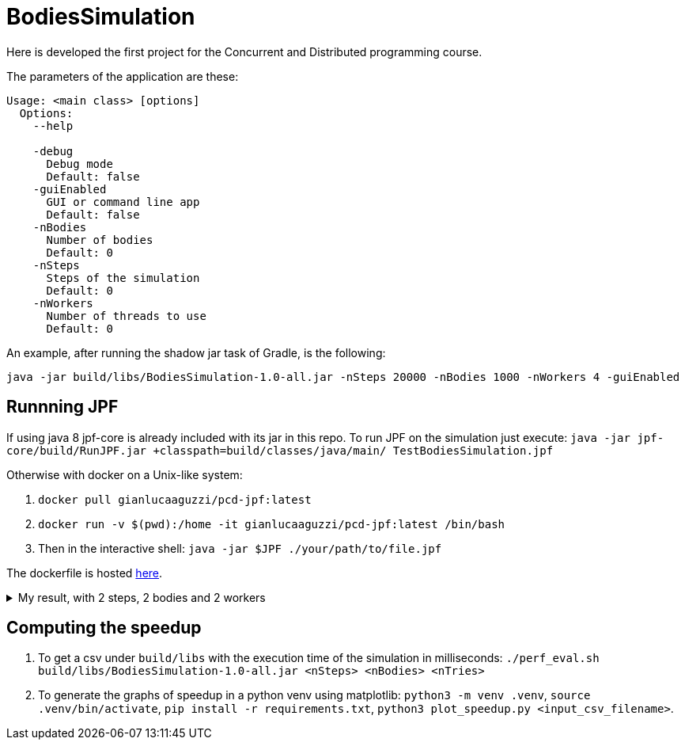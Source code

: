 = BodiesSimulation

Here is developed the first project for the Concurrent and Distributed programming course.

The parameters of the application are these:

```
Usage: <main class> [options]
  Options:
    --help

    -debug
      Debug mode
      Default: false
    -guiEnabled
      GUI or command line app
      Default: false
    -nBodies
      Number of bodies
      Default: 0
    -nSteps
      Steps of the simulation
      Default: 0
    -nWorkers
      Number of threads to use
      Default: 0
```

An example, after running the shadow jar task of Gradle, is the following: 

```
java -jar build/libs/BodiesSimulation-1.0-all.jar -nSteps 20000 -nBodies 1000 -nWorkers 4 -guiEnabled
```

== Runnning JPF

If using java 8 jpf-core is already included with its jar in this repo. To run JPF on the simulation just execute: `java -jar jpf-core/build/RunJPF.jar +classpath=build/classes/java/main/ TestBodiesSimulation.jpf`

Otherwise with docker on a Unix-like system:

1. `docker pull gianlucaaguzzi/pcd-jpf:latest`
2. `docker run -v $(pwd):/home -it gianlucaaguzzi/pcd-jpf:latest /bin/bash`
3. Then in the interactive shell: `java -jar $JPF ./your/path/to/file.jpf`

The dockerfile is hosted link:https://gist.github.com/cric96/f0e9c2c391aefc292cee5e0d7b74c242[here].

++++
<details>
<summary>My result, with 2 steps, 2 bodies and 2 workers</summary>
<pre>
JavaPathfinder core system v8.0 (rev 121f36476db0a420769058fa7ce56554cb6869c7) - (C) 2005-2014 United States Government. All rights reserved.


====================================================== system under test
jpf.SimLauncher.main()

====================================================== search started: 4/10/22 1:13 PM

====================================================== results
no errors detected

====================================================== statistics
elapsed time:       00:03:05
states:             new=1360601,visited=2859696,backtracked=4220297,end=1496
search:             maxDepth=752,constraints=0
choice generators:  thread=1360601 (signal=77039,lock=315586,sharedRef=839138,threadApi=2858,reschedule=76600), data=0
heap:               new=313984,released=431170,maxLive=563,gcCycles=3577726
instructions:       44901131
max memory:         673MB
loaded code:        classes=107,methods=2202

====================================================== search finished: 4/10/22 1:16 PM
</pre>

</details>
++++

== Computing the speedup

1. To get a csv under `build/libs` with the execution time of the simulation in milliseconds: `./perf_eval.sh build/libs/BodiesSimulation-1.0-all.jar <nSteps> <nBodies> <nTries>`
2. To generate the graphs of speedup in a python venv using matplotlib: `python3 -m venv .venv`, `source .venv/bin/activate`, `pip install -r requirements.txt`, `python3 plot_speedup.py <input_csv_filename>`.

